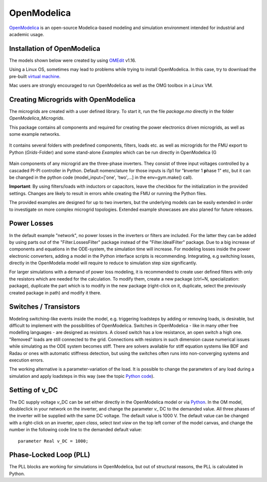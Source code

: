 OpenModelica
============

`OpenModelica <https://openmodelica.org/>`__ is an open-source
Modelica-based modeling and simulation environment intended for
industrial and academic usage.

Installation of OpenModelica
^^^^^^^^^^^^^^^^^^^^^^^^^^^^

The models shown below were created by using
`OMEdit <https://openmodelica.org/download/download-windows>`__ v1.16.

Using a Linux OS, sometimes may lead to problems while trying to install
OpenModelica. In this case, try to download the pre-built `virtual
machine <https://openmodelica.org/download/virtual-machine>`__.

Mac users are strongly encouraged to run OpenModelica as well as the OMG toolbox in a Linux VM.

Creating Microgrids with OpenModelica
^^^^^^^^^^^^^^^^^^^^^^^^^^^^^^^^^^^^^

The microgrids are created with a  user defined library. To start it, run the file *package.mo* directly in the folder *OpenModelica_Microgrids*.


This package contains all components and required for
creating the power electronics driven microgrids, as well as some example networks.

.. figure:: ../../pictures/library1.jpg
   :alt: 

It contains several folders with predefined components,
filters, loads etc. as well as microgrids for the FMU export to Python (*Grids*-Folder) and some stand-alone *Examples* which can be run directly in OpenModelica (G



.. figure:: ../../pictures/omedit.jpg
   :alt: 

Main components of any microgrid are the three-phase inverters. They consist
of three input voltages controlled by a cascaded PI-PI controller in
Python. Default nomenclature for those inputs is i1p1 for
"**i**\ nverter 1 **p**\ hase 1" etc, but it can be changed in the
python code (model\_input=['one', 'two',...] in the env=gym.make()
call).

**Important**: By using filters/loads with inductors or capacitors,
leave the checkbox for the initialization in the provided settings. Changes are likely to
result in errors while creating the FMU or running the Python files.

The provided examples are designed for up to two inverters, but the underlying models can be
easily extended in order to investigate on more complex microgrid topologies.
Extended example showcases are also planed for future releases.

Power Losses
^^^^^^^^^^^^

In the default example "network", no power losses in the inverters or filters are included.
For the latter they can be added by using parts out of the "Filter.LossesFilter" package instead of
the "Filter.IdealFilter" package. Due to a big increase of components and
equations in the ODE-system, the simulation time will increase.
For modeling losses inside the power electronic converters, adding a model in the Python interface
scripts is recommending. Integrating, e.g switching losses, directly in the OpenModelia model will
require to reduce to simulation step size significantly.

For larger simulations with a demand of power loss modeling, it is recommended to
create user defined filters with only the resistors which are needed for
the calculation. To modify them, create a new package (ctrl+N,
specialization: package), duplicate the part which is to modify in the
new package (right-click on it, duplicate, select the previously created
package in path) and modify it there.

Switches / Transistors
^^^^^^^^^^^^^^^^^^^^^^

Modeling switching-like events inside the model,
e.g. triggering loadsteps by adding or removing loads, is
desirable, but difficult to implement with the possibilities of
OpenModelica. Switches in OpenModelica - like in many other free
modelling languages - are designed as resistors. A closed switch has a
low resistance, an open switch a high one. "Removed" loads are still
connected to the grid. Connections with resistors in such dimension
cause numerical issues while simulating as the ODE system becomes stiff.
There are solvers available for stiff equation systems like BDF and
Radau or ones with automatic stiffness detection, but using the switches
often runs into non-converging systems and execution errors.

The working alternative is a parameter-variation of the load. It is
possible to change the parameters of any load during a simulation and
apply loadsteps in this way (see the topic
`Python code <Pythoncode.html>`__).

Setting of v\_DC
^^^^^^^^^^^^^^^^

The DC supply voltage *v*\_DC can be set either directly in the
OpenModelica model or via `Python <Pythoncode.html#setting-of-v-dc>`__.
In the OM model, doubleclick in your network on the inverter, and change
the parameter *v*\_ DC to the demanded value. All three phases of the
inverter will be supplied with the same DC voltage. The default value is
1000 V. The default value can be changed with a right-click on an
inverter, *open class*, select *text view* on the top left corner of the
model canvas, and change the number in the following code line to
the demanded default value:

::

      parameter Real v_DC = 1000;
      

Phase-Locked Loop (PLL)
^^^^^^^^^^^^^^^^^^^^^^^

The PLL blocks are working for simulations in OpenModelica, but out of
structural reasons, the PLL is calculated in Python.
